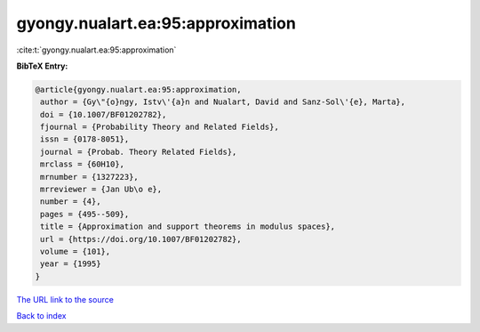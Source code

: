 gyongy.nualart.ea:95:approximation
==================================

:cite:t:`gyongy.nualart.ea:95:approximation`

**BibTeX Entry:**

.. code-block:: bibtex

   @article{gyongy.nualart.ea:95:approximation,
    author = {Gy\"{o}ngy, Istv\'{a}n and Nualart, David and Sanz-Sol\'{e}, Marta},
    doi = {10.1007/BF01202782},
    fjournal = {Probability Theory and Related Fields},
    issn = {0178-8051},
    journal = {Probab. Theory Related Fields},
    mrclass = {60H10},
    mrnumber = {1327223},
    mrreviewer = {Jan Ub\o e},
    number = {4},
    pages = {495--509},
    title = {Approximation and support theorems in modulus spaces},
    url = {https://doi.org/10.1007/BF01202782},
    volume = {101},
    year = {1995}
   }
`The URL link to the source <ttps://doi.org/10.1007/BF01202782}>`_


`Back to index <../By-Cite-Keys.html>`_
